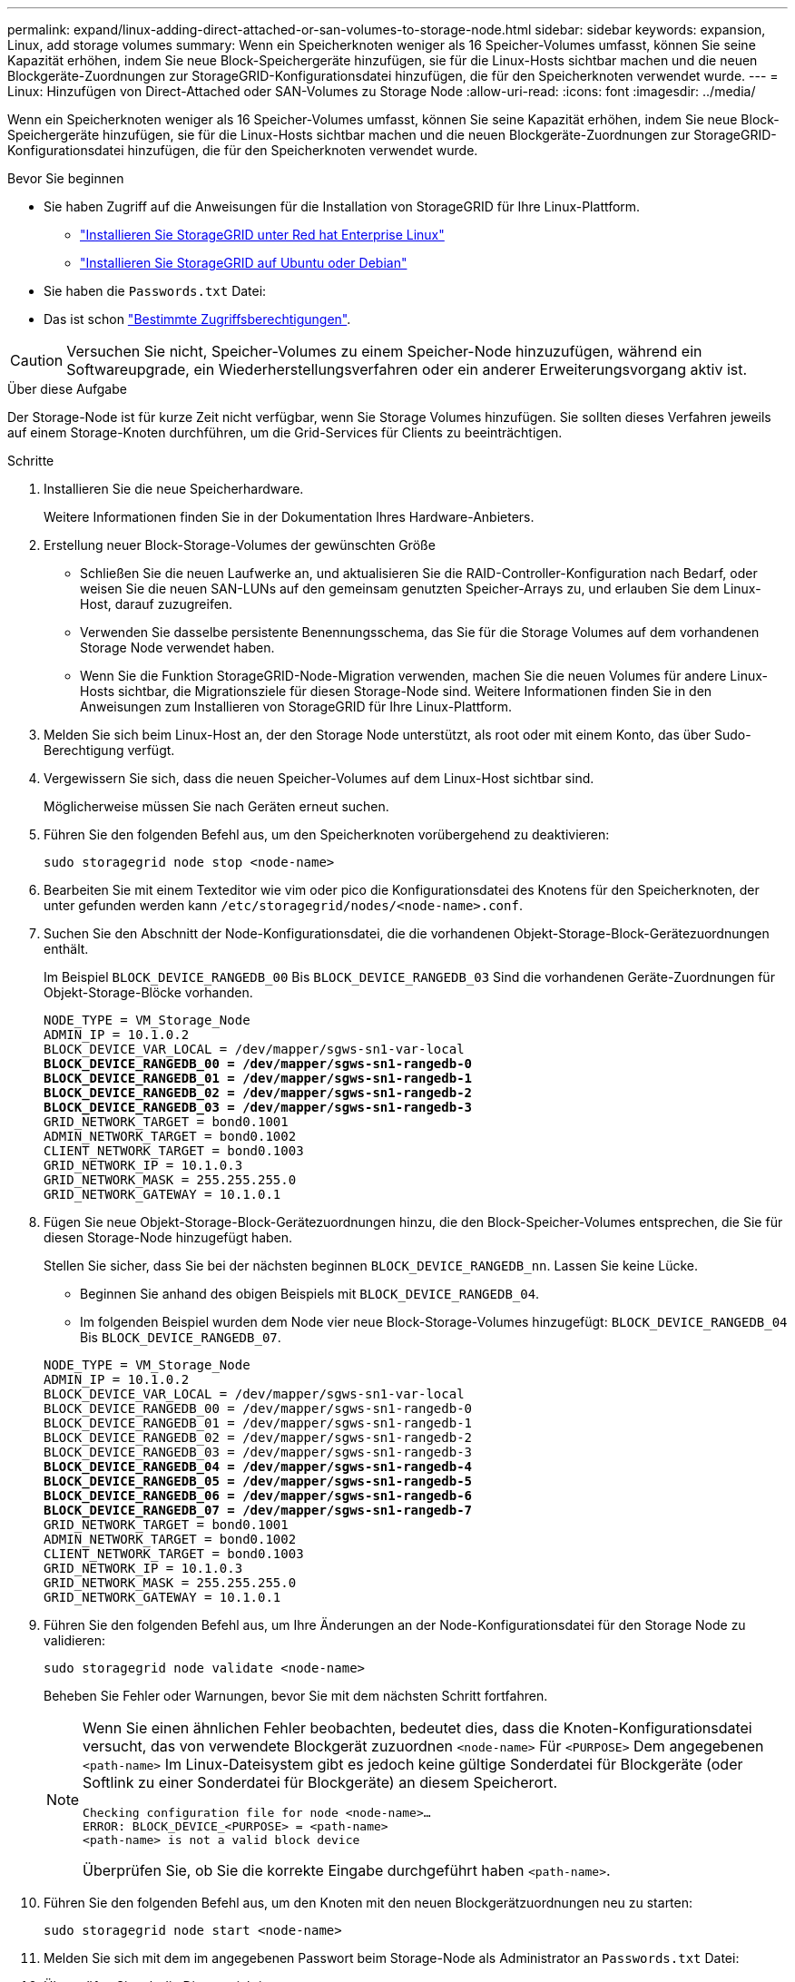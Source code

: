 ---
permalink: expand/linux-adding-direct-attached-or-san-volumes-to-storage-node.html 
sidebar: sidebar 
keywords: expansion, Linux, add storage volumes 
summary: Wenn ein Speicherknoten weniger als 16 Speicher-Volumes umfasst, können Sie seine Kapazität erhöhen, indem Sie neue Block-Speichergeräte hinzufügen, sie für die Linux-Hosts sichtbar machen und die neuen Blockgeräte-Zuordnungen zur StorageGRID-Konfigurationsdatei hinzufügen, die für den Speicherknoten verwendet wurde. 
---
= Linux: Hinzufügen von Direct-Attached oder SAN-Volumes zu Storage Node
:allow-uri-read: 
:icons: font
:imagesdir: ../media/


[role="lead"]
Wenn ein Speicherknoten weniger als 16 Speicher-Volumes umfasst, können Sie seine Kapazität erhöhen, indem Sie neue Block-Speichergeräte hinzufügen, sie für die Linux-Hosts sichtbar machen und die neuen Blockgeräte-Zuordnungen zur StorageGRID-Konfigurationsdatei hinzufügen, die für den Speicherknoten verwendet wurde.

.Bevor Sie beginnen
* Sie haben Zugriff auf die Anweisungen für die Installation von StorageGRID für Ihre Linux-Plattform.
+
** link:../rhel/index.html["Installieren Sie StorageGRID unter Red hat Enterprise Linux"]
** link:../ubuntu/index.html["Installieren Sie StorageGRID auf Ubuntu oder Debian"]


* Sie haben die `Passwords.txt` Datei:
* Das ist schon link:../admin/admin-group-permissions.html["Bestimmte Zugriffsberechtigungen"].



CAUTION: Versuchen Sie nicht, Speicher-Volumes zu einem Speicher-Node hinzuzufügen, während ein Softwareupgrade, ein Wiederherstellungsverfahren oder ein anderer Erweiterungsvorgang aktiv ist.

.Über diese Aufgabe
Der Storage-Node ist für kurze Zeit nicht verfügbar, wenn Sie Storage Volumes hinzufügen. Sie sollten dieses Verfahren jeweils auf einem Storage-Knoten durchführen, um die Grid-Services für Clients zu beeinträchtigen.

.Schritte
. Installieren Sie die neue Speicherhardware.
+
Weitere Informationen finden Sie in der Dokumentation Ihres Hardware-Anbieters.

. Erstellung neuer Block-Storage-Volumes der gewünschten Größe
+
** Schließen Sie die neuen Laufwerke an, und aktualisieren Sie die RAID-Controller-Konfiguration nach Bedarf, oder weisen Sie die neuen SAN-LUNs auf den gemeinsam genutzten Speicher-Arrays zu, und erlauben Sie dem Linux-Host, darauf zuzugreifen.
** Verwenden Sie dasselbe persistente Benennungsschema, das Sie für die Storage Volumes auf dem vorhandenen Storage Node verwendet haben.
** Wenn Sie die Funktion StorageGRID-Node-Migration verwenden, machen Sie die neuen Volumes für andere Linux-Hosts sichtbar, die Migrationsziele für diesen Storage-Node sind.
Weitere Informationen finden Sie in den Anweisungen zum Installieren von StorageGRID für Ihre Linux-Plattform.


. Melden Sie sich beim Linux-Host an, der den Storage Node unterstützt, als root oder mit einem Konto, das über Sudo-Berechtigung verfügt.
. Vergewissern Sie sich, dass die neuen Speicher-Volumes auf dem Linux-Host sichtbar sind.
+
Möglicherweise müssen Sie nach Geräten erneut suchen.

. Führen Sie den folgenden Befehl aus, um den Speicherknoten vorübergehend zu deaktivieren:
+
`sudo storagegrid node stop <node-name>`

. Bearbeiten Sie mit einem Texteditor wie vim oder pico die Konfigurationsdatei des Knotens für den Speicherknoten, der unter gefunden werden kann `/etc/storagegrid/nodes/<node-name>.conf`.
. Suchen Sie den Abschnitt der Node-Konfigurationsdatei, die die vorhandenen Objekt-Storage-Block-Gerätezuordnungen enthält.
+
Im Beispiel `BLOCK_DEVICE_RANGEDB_00` Bis `BLOCK_DEVICE_RANGEDB_03` Sind die vorhandenen Geräte-Zuordnungen für Objekt-Storage-Blöcke vorhanden.

+
[listing, subs="specialcharacters,quotes"]
----
NODE_TYPE = VM_Storage_Node
ADMIN_IP = 10.1.0.2
BLOCK_DEVICE_VAR_LOCAL = /dev/mapper/sgws-sn1-var-local
*BLOCK_DEVICE_RANGEDB_00 = /dev/mapper/sgws-sn1-rangedb-0*
*BLOCK_DEVICE_RANGEDB_01 = /dev/mapper/sgws-sn1-rangedb-1*
*BLOCK_DEVICE_RANGEDB_02 = /dev/mapper/sgws-sn1-rangedb-2*
*BLOCK_DEVICE_RANGEDB_03 = /dev/mapper/sgws-sn1-rangedb-3*
GRID_NETWORK_TARGET = bond0.1001
ADMIN_NETWORK_TARGET = bond0.1002
CLIENT_NETWORK_TARGET = bond0.1003
GRID_NETWORK_IP = 10.1.0.3
GRID_NETWORK_MASK = 255.255.255.0
GRID_NETWORK_GATEWAY = 10.1.0.1
----
. Fügen Sie neue Objekt-Storage-Block-Gerätezuordnungen hinzu, die den Block-Speicher-Volumes entsprechen, die Sie für diesen Storage-Node hinzugefügt haben.
+
Stellen Sie sicher, dass Sie bei der nächsten beginnen `BLOCK_DEVICE_RANGEDB_nn`. Lassen Sie keine Lücke.

+
** Beginnen Sie anhand des obigen Beispiels mit `BLOCK_DEVICE_RANGEDB_04`.
** Im folgenden Beispiel wurden dem Node vier neue Block-Storage-Volumes hinzugefügt: `BLOCK_DEVICE_RANGEDB_04` Bis `BLOCK_DEVICE_RANGEDB_07`.


+
[listing, subs="specialcharacters,quotes"]
----
NODE_TYPE = VM_Storage_Node
ADMIN_IP = 10.1.0.2
BLOCK_DEVICE_VAR_LOCAL = /dev/mapper/sgws-sn1-var-local
BLOCK_DEVICE_RANGEDB_00 = /dev/mapper/sgws-sn1-rangedb-0
BLOCK_DEVICE_RANGEDB_01 = /dev/mapper/sgws-sn1-rangedb-1
BLOCK_DEVICE_RANGEDB_02 = /dev/mapper/sgws-sn1-rangedb-2
BLOCK_DEVICE_RANGEDB_03 = /dev/mapper/sgws-sn1-rangedb-3
*BLOCK_DEVICE_RANGEDB_04 = /dev/mapper/sgws-sn1-rangedb-4*
*BLOCK_DEVICE_RANGEDB_05 = /dev/mapper/sgws-sn1-rangedb-5*
*BLOCK_DEVICE_RANGEDB_06 = /dev/mapper/sgws-sn1-rangedb-6*
*BLOCK_DEVICE_RANGEDB_07 = /dev/mapper/sgws-sn1-rangedb-7*
GRID_NETWORK_TARGET = bond0.1001
ADMIN_NETWORK_TARGET = bond0.1002
CLIENT_NETWORK_TARGET = bond0.1003
GRID_NETWORK_IP = 10.1.0.3
GRID_NETWORK_MASK = 255.255.255.0
GRID_NETWORK_GATEWAY = 10.1.0.1
----
. Führen Sie den folgenden Befehl aus, um Ihre Änderungen an der Node-Konfigurationsdatei für den Storage Node zu validieren:
+
`sudo storagegrid node validate <node-name>`

+
Beheben Sie Fehler oder Warnungen, bevor Sie mit dem nächsten Schritt fortfahren.

+
[NOTE]
====
Wenn Sie einen ähnlichen Fehler beobachten, bedeutet dies, dass die Knoten-Konfigurationsdatei versucht, das von verwendete Blockgerät zuzuordnen `<node-name>` Für `<PURPOSE>` Dem angegebenen `<path-name>` Im Linux-Dateisystem gibt es jedoch keine gültige Sonderdatei für Blockgeräte (oder Softlink zu einer Sonderdatei für Blockgeräte) an diesem Speicherort.

[listing]
----
Checking configuration file for node <node-name>…
ERROR: BLOCK_DEVICE_<PURPOSE> = <path-name>
<path-name> is not a valid block device
----
Überprüfen Sie, ob Sie die korrekte Eingabe durchgeführt haben `<path-name>`.

====
. Führen Sie den folgenden Befehl aus, um den Knoten mit den neuen Blockgerätzuordnungen neu zu starten:
+
`sudo storagegrid node start <node-name>`

. Melden Sie sich mit dem im angegebenen Passwort beim Storage-Node als Administrator an `Passwords.txt` Datei:
. Überprüfen Sie, ob die Dienste richtig starten:
+
.. Eine Liste des Status aller Dienste auf dem Server anzeigen:
 +
`sudo storagegrid-status`
+
Der Status wird automatisch aktualisiert.

.. Warten Sie, bis alle Dienste ausgeführt oder verifiziert sind.
.. Statusbildschirm verlassen:
+
`Ctrl+C`



. Konfigurieren Sie den neuen Speicher für die Verwendung durch den Speicherknoten:
+
.. Konfiguration der neuen Storage Volumes:
+
`sudo add_rangedbs.rb`

+
Dieses Skript sucht neue Speicher-Volumes und fordert Sie zur Formatierung auf.

.. Geben Sie *y* ein, um die Speicher-Volumes zu formatieren.
.. Wenn eines der Volumes zuvor formatiert wurde, entscheiden Sie, ob Sie sie neu formatieren möchten.
+
*** Geben Sie * y* ein, um die Formatierung neu zu formatieren.
*** Geben Sie *n* ein, um die Neuformatierung zu überspringen.




+
Der `setup_rangedbs.sh` Skript wird automatisch ausgeführt.

. Vergewissern Sie sich, dass der Speicherknoten online ist:
+
.. Melden Sie sich mit einem bei Grid Manager an link:../admin/web-browser-requirements.html["Unterstützter Webbrowser"].
.. Wählen Sie *SUPPORT* > *Tools* > *Grid-Topologie* aus.
.. Wählen Sie *_site_* > *_Storage Node_* > *LDR* > *Storage* aus.
.. Wählen Sie die Registerkarte *Konfiguration* und dann die Registerkarte *Main*.
.. Wenn die Dropdown-Liste *Speicherstatus - gewünscht* auf schreibgeschützt oder offline gesetzt ist, wählen Sie *Online* aus.
.. Klicken Sie Auf *Änderungen Übernehmen*.


. So sehen Sie die neuen Objektspeicher:
+
.. Wählen Sie *NODES* > *_site_* > *_Storage Node_* > *Storage* aus.
.. Sehen Sie sich die Details in der Tabelle *Object Stores* an.




.Ergebnis
Sie können jetzt die erweiterte Kapazität der Speicherknoten zum Speichern von Objektdaten verwenden.

